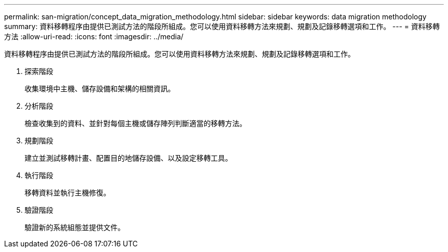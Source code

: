 ---
permalink: san-migration/concept_data_migration_methodology.html 
sidebar: sidebar 
keywords: data migration methodology 
summary: 資料移轉程序由提供已測試方法的階段所組成。您可以使用資料移轉方法來規劃、規劃及記錄移轉選項和工作。 
---
= 資料移轉方法
:allow-uri-read: 
:icons: font
:imagesdir: ../media/


[role="lead"]
資料移轉程序由提供已測試方法的階段所組成。您可以使用資料移轉方法來規劃、規劃及記錄移轉選項和工作。

. 探索階段
+
收集環境中主機、儲存設備和架構的相關資訊。

. 分析階段
+
檢查收集到的資料、並針對每個主機或儲存陣列判斷適當的移轉方法。

. 規劃階段
+
建立並測試移轉計畫、配置目的地儲存設備、以及設定移轉工具。

. 執行階段
+
移轉資料並執行主機修復。

. 驗證階段
+
驗證新的系統組態並提供文件。


